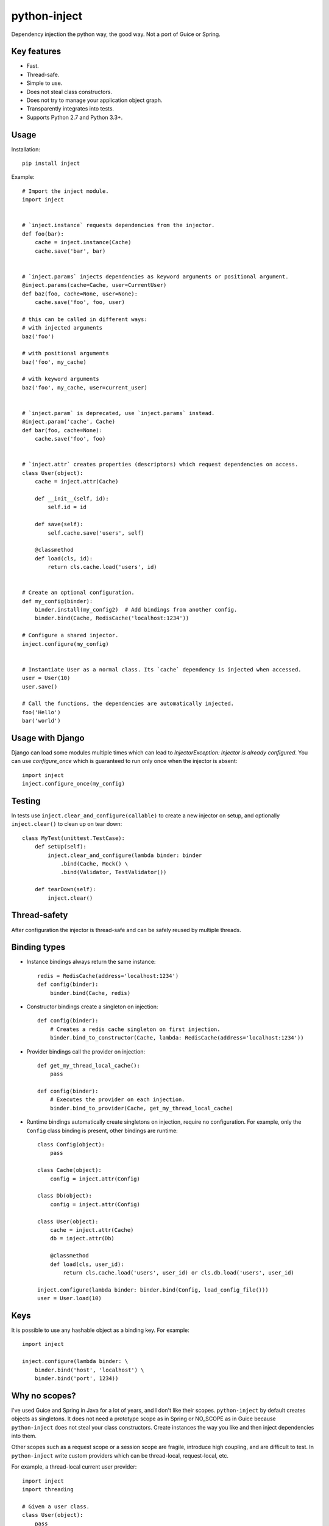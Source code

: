 python-inject
=============
Dependency injection the python way, the good way. Not a port of Guice or Spring.

Key features
------------
- Fast.
- Thread-safe.
- Simple to use.
- Does not steal class constructors.
- Does not try to manage your application object graph.
- Transparently integrates into tests.
- Supports Python 2.7 and Python 3.3+.


Usage
-----
Installation::

    pip install inject

Example::

    # Import the inject module.
    import inject
    
    
    # `inject.instance` requests dependencies from the injector.
    def foo(bar):
        cache = inject.instance(Cache)
        cache.save('bar', bar)
    
    
    # `inject.params` injects dependencies as keyword arguments or positional argument.
    @inject.params(cache=Cache, user=CurrentUser)
    def baz(foo, cache=None, user=None):
        cache.save('foo', foo, user)
 
    # this can be called in different ways:
    # with injected arguments
    baz('foo')
    
    # with positional arguments
    baz('foo', my_cache)
    
    # with keyword arguments
    baz('foo', my_cache, user=current_user)
    
    
    # `inject.param` is deprecated, use `inject.params` instead.
    @inject.param('cache', Cache)
    def bar(foo, cache=None):
        cache.save('foo', foo)
    
    
    # `inject.attr` creates properties (descriptors) which request dependencies on access.
    class User(object):
        cache = inject.attr(Cache)
                
        def __init__(self, id):
            self.id = id

        def save(self):
            self.cache.save('users', self)
        
        @classmethod
        def load(cls, id):
            return cls.cache.load('users', id)
    
    
    # Create an optional configuration.
    def my_config(binder):
        binder.install(my_config2)  # Add bindings from another config.
        binder.bind(Cache, RedisCache('localhost:1234'))
    
    # Configure a shared injector.
    inject.configure(my_config)
    
    
    # Instantiate User as a normal class. Its `cache` dependency is injected when accessed.
    user = User(10)
    user.save()
    
    # Call the functions, the dependencies are automatically injected.
    foo('Hello')
    bar('world')


Usage with Django
-----------------
Django can load some modules multiple times which can lead to 
`InjectorException: Injector is already configured`. You can use `configure_once` which
is guaranteed to run only once when the injector is absent::

    import inject
    inject.configure_once(my_config)


Testing
-------
In tests use ``inject.clear_and_configure(callable)`` to create a new injector on setup,
and optionally ``inject.clear()`` to clean up on tear down::
    
    class MyTest(unittest.TestCase):
        def setUp(self):
            inject.clear_and_configure(lambda binder: binder
                .bind(Cache, Mock() \
                .bind(Validator, TestValidator())
        
        def tearDown(self):
            inject.clear()


Thread-safety
-------------
After configuration the injector is thread-safe and can be safely reused by multiple threads.

Binding types
-------------
- Instance bindings always return the same instance::
    
    redis = RedisCache(address='localhost:1234')
    def config(binder):
        binder.bind(Cache, redis)
    
- Constructor bindings create a singleton on injection::
    
    def config(binder):
        # Creates a redis cache singleton on first injection.
        binder.bind_to_constructor(Cache, lambda: RedisCache(address='localhost:1234'))

- Provider bindings call the provider on injection::

    def get_my_thread_local_cache():
        pass

    def config(binder):
        # Executes the provider on each injection.
        binder.bind_to_provider(Cache, get_my_thread_local_cache) 

- Runtime bindings automatically create singletons on injection, require no configuration.
  For example, only the ``Config`` class binding is present, other bindings are runtime::

    class Config(object):
        pass
    
    class Cache(object):
        config = inject.attr(Config)
    
    class Db(object):
        config = inject.attr(Config)
    
    class User(object):
        cache = inject.attr(Cache)
        db = inject.attr(Db)
        
        @classmethod
        def load(cls, user_id):
            return cls.cache.load('users', user_id) or cls.db.load('users', user_id)
     
    inject.configure(lambda binder: binder.bind(Config, load_config_file()))
    user = User.load(10)

Keys
----
It is possible to use any hashable object as a binding key.
For example::
    
    import inject
    
    inject.configure(lambda binder: \
        binder.bind('host', 'localhost') \
        binder.bind('port', 1234))


Why no scopes?
--------------
I've used Guice and Spring in Java for a lot of years, and I don't like their scopes.
``python-inject`` by default creates objects as singletons. It does not need a prototype scope
as in Spring or NO_SCOPE as in Guice because ``python-inject`` does not steal your class 
constructors. Create instances the way you like and then inject dependencies into them.

Other scopes such as a request scope or a session scope are fragile, introduce high coupling,
and are difficult to test. In ``python-inject`` write custom providers which can be thread-local, 
request-local, etc.

For example, a thread-local current user provider::

    import inject
    import threading
    
    # Given a user class.
    class User(object):
        pass
    
    # Create a thread-local current user storage.
    _LOCAL = threading.local()
    
    def get_current_user():
        return getattr(_LOCAL, 'user', None)
    
    def set_current_user(user):
        _LOCAL.user = user
    
    # Bind User to a custom provider.
    inject.configure(lambda binder: binder.bind_to_provider(User, get_current_user))
    
    # Inject the current user.
    @inject.params(user=User)
    def foo(user):
        pass


Links
-----
- Project: https://github.com/ivankorobkov/python-inject

License
-------
Apache License 2.0
